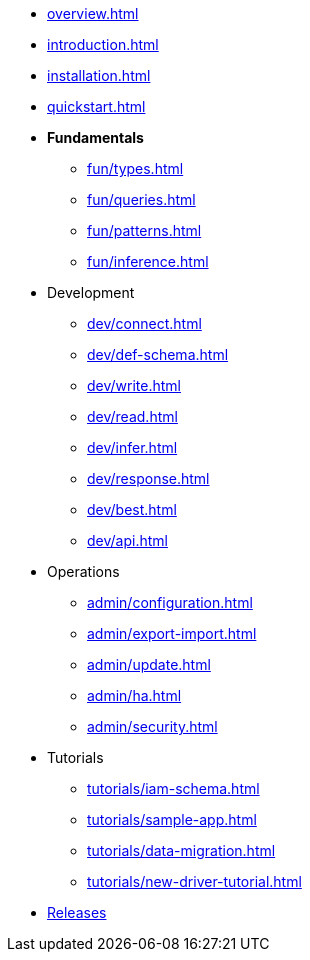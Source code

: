 // TypeDB

* xref:overview.adoc[]
* xref:introduction.adoc[]
* xref:installation.adoc[]
* xref:quickstart.adoc[]

////
* Fundamentals
** Strong Typing
** Pattern Matching
** Inferring Data
////

* *Fundamentals*
** xref:fun/types.adoc[]
** xref:fun/queries.adoc[]
** xref:fun/patterns.adoc[]
** xref:fun/inference.adoc[]

* Development
** xref:dev/connect.adoc[]
** xref:dev/def-schema.adoc[]
** xref:dev/write.adoc[]
** xref:dev/read.adoc[]
** xref:dev/infer.adoc[]
** xref:dev/response.adoc[]
** xref:dev/best.adoc[]
** xref:dev/api.adoc[]

* Operations
** xref:admin/configuration.adoc[]
** xref:admin/export-import.adoc[]
** xref:admin/update.adoc[]
** xref:admin/ha.adoc[]
** xref:admin/security.adoc[]

* Tutorials
** xref:tutorials/iam-schema.adoc[]
** xref:tutorials/sample-app.adoc[]
** xref:tutorials/data-migration.adoc[]
** xref:tutorials/new-driver-tutorial.adoc[]

//* Deep dive
//** xref:deep/deep-dive.adoc[Deep dive in Fundamentals]
//*** xref:fun/types-dd.adoc[Deep dive in the type system]
//*** xref:fun/queries-dd.adoc[Deep dive in the patterns]
//*** xref:fun/inference-dd.adoc[Deep dive in the inference]

//.Resources
* xref:resources:releases.adoc[Releases]
